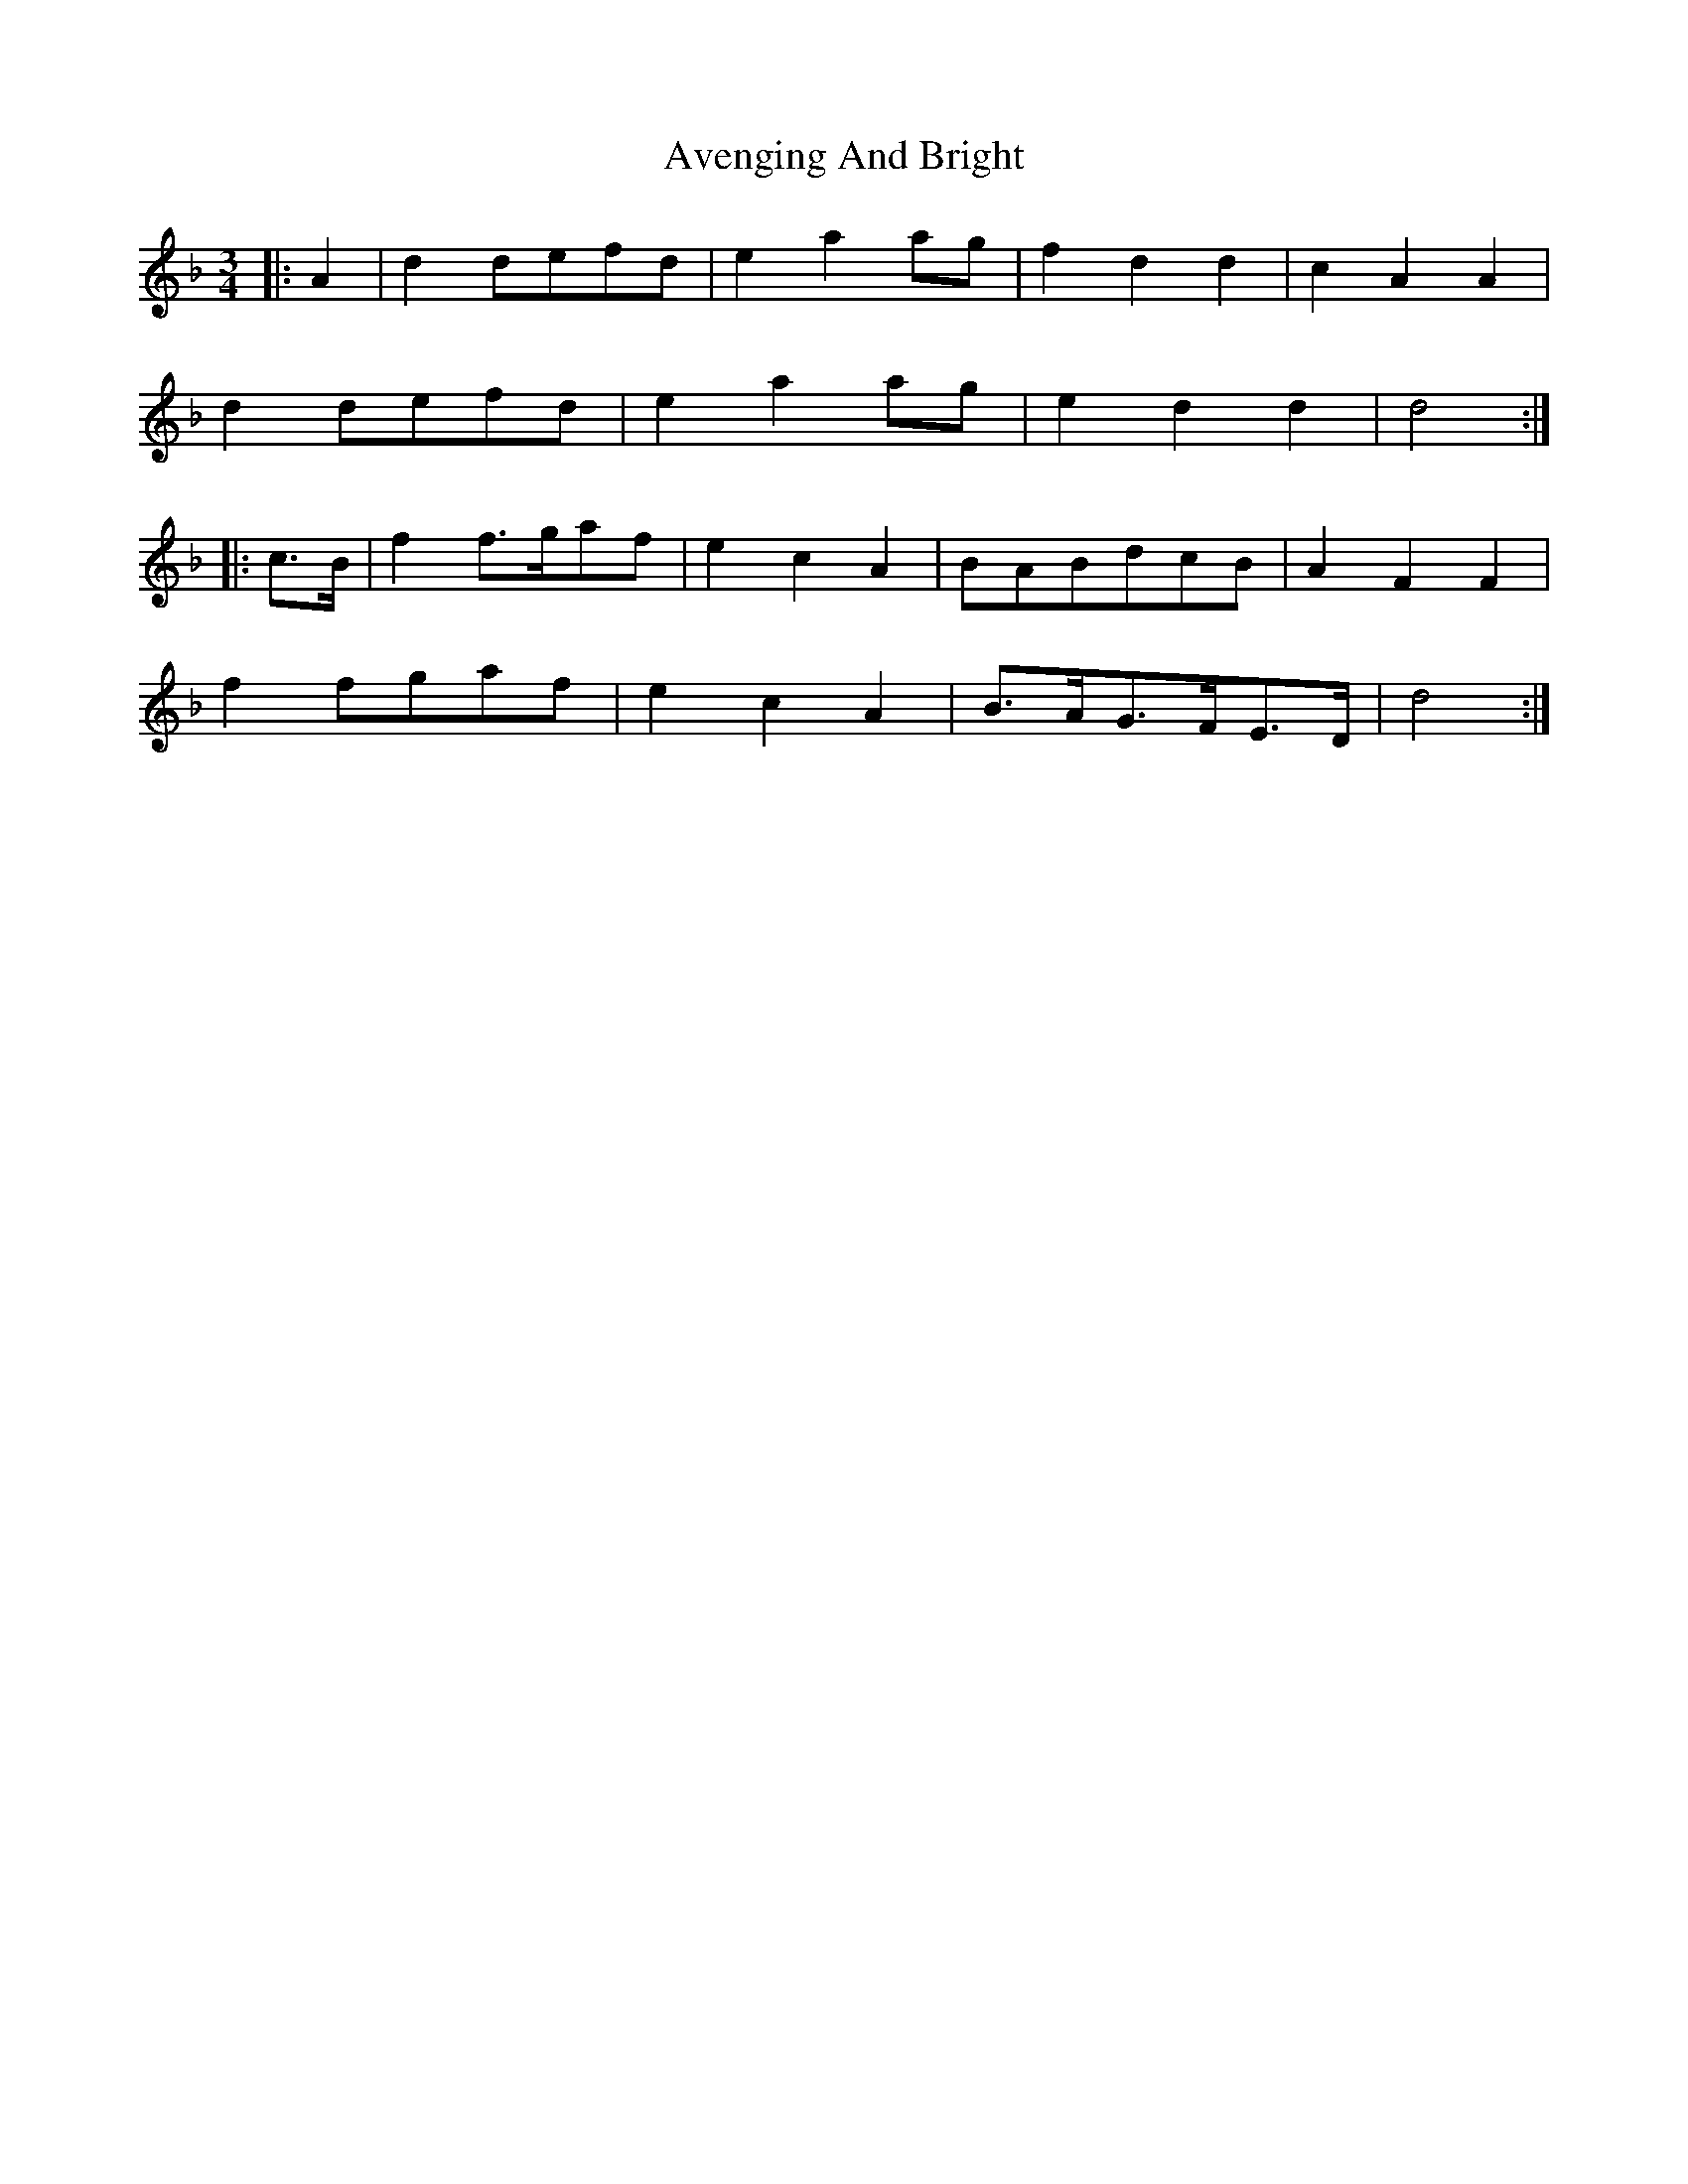 X: 2229
T: Avenging And Bright
R: waltz
M: 3/4
K: Dminor
|:A2|d2 defd|e2a2 ag|f2d2d2|c2A2A2|
d2 defd|e2a2 ag|e2d2d2|d4:|
|:c>B|f2 f>gaf|e2c2A2|BABdcB|A2F2F2|
f2 fgaf|e2c2A2|B>AG>FE>D|d4:|

